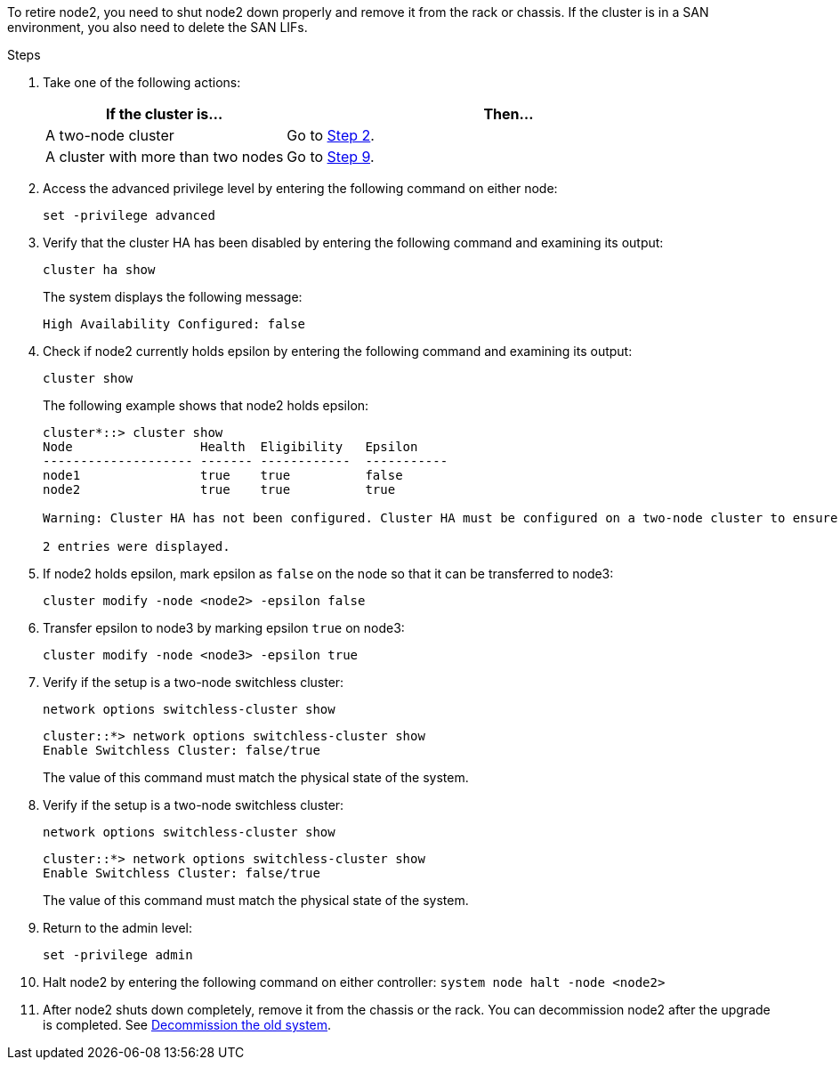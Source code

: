 To retire node2, you need to shut node2 down properly and remove it from the rack or chassis. If the cluster is in a SAN environment, you also need to delete the SAN LIFs.

.Steps

. Take one of the following actions:
+
[cols=2*,options="header",cols="35,65"]
|===
|If the cluster is... |Then...
|A two-node cluster
|Go to <<man_retire_2_Step2,Step 2>>.
|A cluster with more than two nodes
|Go to <<man_retire_2_Step9,Step 9>>.
|===

. [[man_retire_2_Step2]]Access the advanced privilege level by entering the following command on either node:
+
`set -privilege advanced`

. Verify that the cluster HA has been disabled by entering the following command and examining its output:
+
`cluster ha show`
+
The system displays the following message:
+
----
High Availability Configured: false
----

. Check if node2 currently holds epsilon by entering the following command and examining its output:
+
`cluster show`
+
The following example shows that node2 holds epsilon:
+
----
cluster*::> cluster show
Node                 Health  Eligibility   Epsilon
-------------------- ------- ------------  -----------
node1                true    true          false
node2                true    true          true

Warning: Cluster HA has not been configured. Cluster HA must be configured on a two-node cluster to ensure data access availability in the event of storage failover. Use the "cluster ha modify -configured true" command to configure cluster HA.

2 entries were displayed.
----

. If node2 holds epsilon, mark epsilon as `false` on the node so that it can be transferred to node3:
+
`cluster modify -node <node2> -epsilon false`

. Transfer epsilon to node3 by marking epsilon `true` on node3:
+
`cluster modify -node <node3> -epsilon true`

. Verify if the setup is a two-node switchless cluster:
+
`network options switchless-cluster show`
+
----
cluster::*> network options switchless-cluster show
Enable Switchless Cluster: false/true
----
+
The value of this command must match the physical state of the system.

. Verify if the setup is a two-node switchless cluster:
+
`network options switchless-cluster show`
+
----
cluster::*> network options switchless-cluster show
Enable Switchless Cluster: false/true
----
+
The value of this command must match the physical state of the system.

. [[man_retire_2_Step9]]Return to the admin level:
+
`set -privilege admin`

. Halt node2 by entering the following command on either controller:
`system node halt -node <node2>`

. After node2 shuts down completely, remove it from the chassis or the rack. You can decommission node2 after the upgrade is completed. See link:decommission_old_system.html[Decommission the old system].
// 02 Mar 2021:  Formatted from CMS

